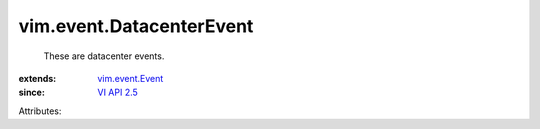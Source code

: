 .. _VI API 2.5: ../../vim/version.rst#vimversionversion2

.. _vim.event.Event: ../../vim/event/Event.rst


vim.event.DatacenterEvent
=========================
  These are datacenter events.
:extends: vim.event.Event_
:since: `VI API 2.5`_

Attributes:

